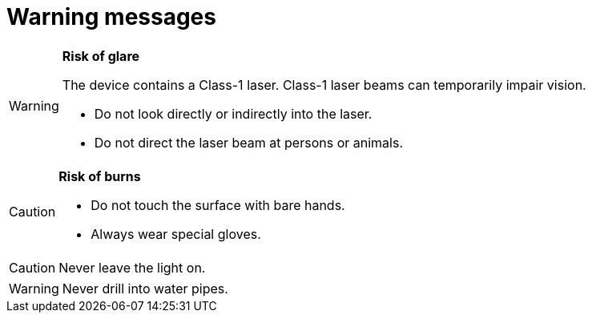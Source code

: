 = Warning messages

// tag::warninglaserclass1[]

[WARNING.caution]
====
**Risk of glare**

The device contains a Class-1 laser. Class-1 laser beams can temporarily impair vision.

* Do not look directly or indirectly into the laser.
* Do not direct the laser beam at persons or animals.
====

// end::warninglaserclass1[]

// tag::warning-hot-surfaces[]

[CAUTION.warning]
====
**Risk of burns**

* Do not touch the surface with bare hands.
* Always wear special gloves.
====

// end::warning-hot-surfaces[]


// tag::warning-electrical hazards[]

CAUTION: Never leave the light on. 

// end::warning-hot-surfaces[]

// tag::warning-water-ingress[]

WARNING: Never drill into water pipes. 

// end::warning-water-ingress[]